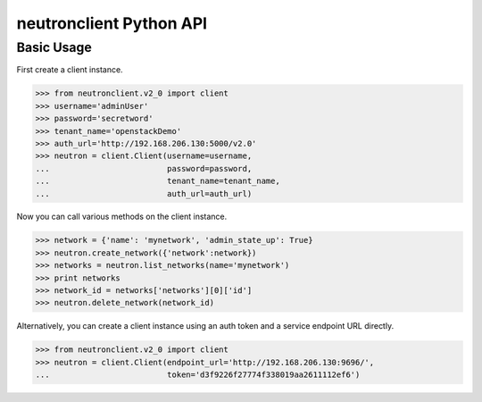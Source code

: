 ..
      Licensed under the Apache License, Version 2.0 (the "License"); you may
      not use this file except in compliance with the License. You may obtain
      a copy of the License at

          http://www.apache.org/licenses/LICENSE-2.0

      Unless required by applicable law or agreed to in writing, software
      distributed under the License is distributed on an "AS IS" BASIS, WITHOUT
      WARRANTIES OR CONDITIONS OF ANY KIND, either express or implied. See the
      License for the specific language governing permissions and limitations
      under the License.


      Convention for heading levels in Neutron devref:
      =======  Heading 0 (reserved for the title in a document)
      -------  Heading 1
      ~~~~~~~  Heading 2
      +++++++  Heading 3
      '''''''  Heading 4
      (Avoid deeper levels because they do not render well.)

neutronclient Python API
========================

Basic Usage
-----------

First create a client instance.

.. code-block:: python

    >>> from neutronclient.v2_0 import client
    >>> username='adminUser'
    >>> password='secretword'
    >>> tenant_name='openstackDemo'
    >>> auth_url='http://192.168.206.130:5000/v2.0'
    >>> neutron = client.Client(username=username,
    ...                         password=password,
    ...                         tenant_name=tenant_name,
    ...                         auth_url=auth_url)

Now you can call various methods on the client instance.

.. code-block:: python

    >>> network = {'name': 'mynetwork', 'admin_state_up': True}
    >>> neutron.create_network({'network':network})
    >>> networks = neutron.list_networks(name='mynetwork')
    >>> print networks
    >>> network_id = networks['networks'][0]['id']
    >>> neutron.delete_network(network_id)

Alternatively, you can create a client instance using an auth token
and a service endpoint URL directly.

.. code-block:: python

    >>> from neutronclient.v2_0 import client
    >>> neutron = client.Client(endpoint_url='http://192.168.206.130:9696/',
    ...                         token='d3f9226f27774f338019aa2611112ef6')
